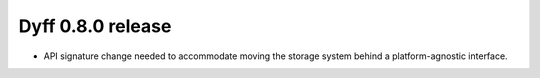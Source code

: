 Dyff 0.8.0 release
==================

- API signature change needed to accommodate moving the storage system behind a platform-agnostic interface.
